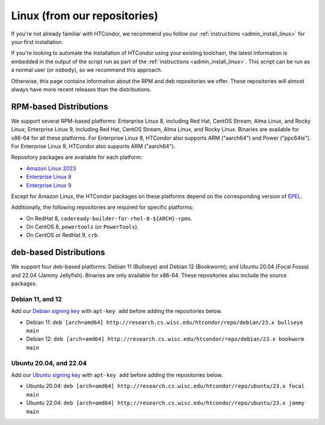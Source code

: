 .. _from_our_repos:

Linux (from our repositories)
=============================

If you're not already familiar with HTCondor, we recommend you follow our
:ref:`instructions <admin_install_linux>` for your first installation.

If you're looking to automate the installation of HTCondor using your existing
toolchain, the latest information is embedded in the output of the script run
as part of the :ref:`instructions <admin_install_linux>`.  This script can
be run as a normal user (or ``nobody``), so we recommend this approach.

Otherwise, this page contains information about the RPM and deb
repositories we offer.  These repositories will almost always have more
recent releases than the distributions.

RPM-based Distributions
-----------------------

We support several RPM-based platforms:
Enterprise Linux 8, including Red Hat, CentOS Stream, Alma Linux, and Rocky Linux; Enterprise Linux 9,
including Red Hat, CentOS Stream, Alma Linux, and Rocky Linux.  Binaries are available
for x86-64 for all these platforms.  For Enterprise Linux 8,
HTCondor also supports ARM ("aarch64") and Power ("ppc64le").
For Enterprise Linux 9, HTCondor also supports ARM ("aarch64").

Repository packages are available for each platform:

* `Amazon Linux 2023 <https://research.cs.wisc.edu/htcondor/repo/23.x/htcondor-release-current.amzn2023.noarch.rpm>`_
* `Enterprise Linux 8 <https://research.cs.wisc.edu/htcondor/repo/23.x/htcondor-release-current.el8.noarch.rpm>`_
* `Enterprise Linux 9 <https://research.cs.wisc.edu/htcondor/repo/23.x/htcondor-release-current.el9.noarch.rpm>`_

Except for Amazon Linux, the HTCondor packages on these platforms depend on the corresponding
version of `EPEL <https://fedoraproject.org/wiki/EPEL>`_.

Additionally, the following repositories are required for specific platforms:

* On RedHat 8, ``codeready-builder-for-rhel-8-${ARCH}-rpms``.
* On CentOS 8, ``powertools`` (or ``PowerTools``).
* On CentOS or RedHat 9, ``crb``.

deb-based Distributions
-----------------------

We support four deb-based platforms: Debian 11 (Bullseye) and Debian 12 (Bookworm); and
Ubuntu 20.04 (Focal Fossa) and 22.04 (Jammy Jellyfish).
Binaries are only available for x86-64.
These repositories also include the source packages.

Debian 11, and 12
#################

Add our `Debian signing key <https://research.cs.wisc.edu/htcondor/repo/keys/HTCondor-23.x-Key>`_
with ``apt-key add`` before adding the repositories below.

* Debian 11: ``deb [arch=amd64] http://research.cs.wisc.edu/htcondor/repo/debian/23.x bullseye main``
* Debian 12: ``deb [arch=amd64] http://research.cs.wisc.edu/htcondor/repo/debian/23.x bookworm main``

Ubuntu 20.04, and 22.04
#######################

Add our `Ubuntu signing key <https://research.cs.wisc.edu/htcondor/repo/keys/HTCondor-23.x-Key>`_
with ``apt-key add`` before adding the repositories below.

* Ubuntu 20.04: ``deb [arch=amd64] http://research.cs.wisc.edu/htcondor/repo/ubuntu/23.x focal main``
* Ubuntu 22.04: ``deb [arch=amd64] http://research.cs.wisc.edu/htcondor/repo/ubuntu/23.x jammy main``
